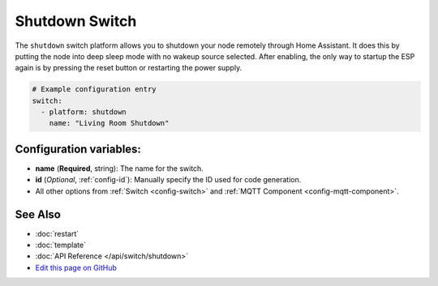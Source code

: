Shutdown Switch
===============

The ``shutdown`` switch platform allows you to shutdown your node remotely
through Home Assistant. It does this by putting the node into deep sleep mode with no
wakeup source selected. After enabling, the only way to startup the ESP again is by
pressing the reset button or restarting the power supply.

.. figure:: images/shutdown-ui.png
    :align: center
    :width: 80.0%

.. code:: yaml

    # Example configuration entry
    switch:
      - platform: shutdown
        name: "Living Room Shutdown"

Configuration variables:
------------------------

- **name** (**Required**, string): The name for the switch.
- **id** (*Optional*, :ref:`config-id`): Manually specify the ID used for code generation.
- All other options from :ref:`Switch <config-switch>` and :ref:`MQTT Component <config-mqtt-component>`.

See Also
--------

- :doc:`restart`
- :doc:`template`
- :doc:`API Reference </api/switch/shutdown>`
- `Edit this page on GitHub <https://github.com/OttoWinter/esphomedocs/blob/current/esphomeyaml/components/switch/shutdown.rst>`__

.. disqus::
